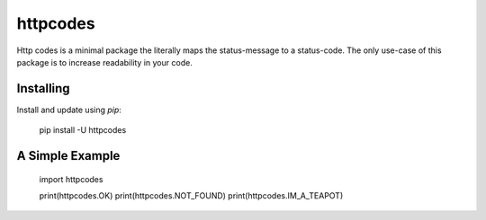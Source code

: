 httpcodes
=====

Http codes is a minimal package the literally maps the status-message to a status-code.
The only use-case of this package is to increase readability in your code.

Installing
----------

Install and update using `pip`:

    pip install -U httpcodes

A Simple Example
----------------

    import httpcodes

    print(httpcodes.OK)
    print(httpcodes.NOT_FOUND)
    print(httpcodes.IM_A_TEAPOT)

